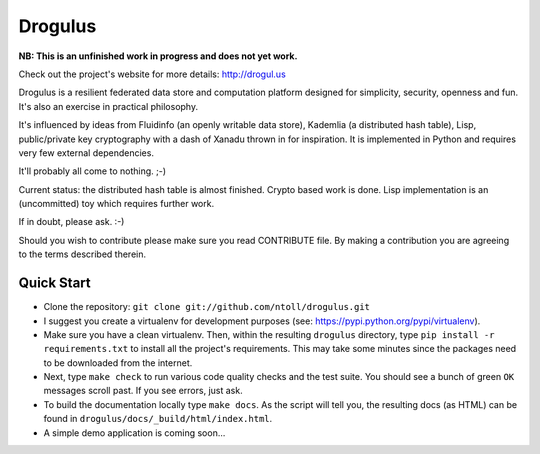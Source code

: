 Drogulus
========

**NB: This is an unfinished work in progress and does not yet work.**

Check out the project's website for more details: http://drogul.us

Drogulus is a resilient federated data store and computation platform designed
for simplicity, security, openness and fun. It's also an exercise in
practical philosophy.

It's influenced by ideas from Fluidinfo (an openly writable data store),
Kademlia (a distributed hash table), Lisp, public/private key cryptography with
a dash of Xanadu thrown in for inspiration. It is implemented in Python and
requires very few external dependencies.

It'll probably all come to nothing. ;-)

Current status: the distributed hash table is almost finished. Crypto based
work is done. Lisp implementation is an (uncommitted) toy which requires
further work.

If in doubt, please ask. :-)

Should you wish to contribute please make sure you read CONTRIBUTE file. By
making a contribution you are agreeing to the terms described therein.

Quick Start
-----------

* Clone the repository: ``git clone git://github.com/ntoll/drogulus.git``
* I suggest you create a virtualenv for development purposes (see: https://pypi.python.org/pypi/virtualenv).
* Make sure you have a clean virtualenv. Then, within the resulting ``drogulus`` directory, type ``pip install -r requirements.txt`` to install all the project's requirements. This may take some minutes since the packages need to be downloaded from the internet.
* Next, type ``make check`` to run various code quality checks and the test suite. You should see a bunch of green ``OK`` messages scroll past. If you see errors, just ask.
* To build the documentation locally type ``make docs``. As the script will tell you, the resulting docs (as HTML) can be found in ``drogulus/docs/_build/html/index.html``.
* A simple demo application is coming soon...

